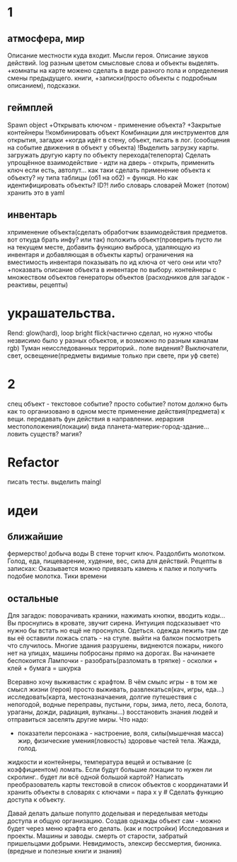 * 1
** атмосфера, мир
 Описание местности куда входит. 
 Мысли героя. 
 Описание звуков действий.
 log разным цветом смысловые слова и объекты выделять.
 +комнаты на карте можено сделать в виде разного пола и определения смены предыдущего.
 книги, +записки(просто объекты с подробным описанием), подсказки. 
** геймплей
Spawn object
 +Открывать ключом - применение объекта?
 +Закрытые контейнеры
 !!комбинировать объект Комбинации для инструментов для открытия, загадки
 +когда идёт в стену, объект, писать в лог. (сообщения на событие движения в объект у объекта)
 !Выделить загрузку карты. загружать другую карту по объекту перехода(телепорта)
 Сделать упрощённое взаимодействие - идти на дверь - открыть, применить ключ
 если есть, автолут...
      как таки сделать применение объекта к объекту? ну типа таблицы (об1 на
      об2) = функця. Но как идентифицировать объекты? ID?!
      либо словарь словарей
      Может (потом) хранить это в yaml
** инвентарь
 xприменение объекта(сделать обработчик взаимодействия предметов. вот откуда брать инфу? или так)
 положить объект(проверить пусто ли на текущем месте, добавить функцию выброса, удаляющую из инвентаря и добавляющая в объекты карты)
 ограничения на вместимость инвентаря
 показывать по ид ключа от чего они или что?
 +показвать описание объекта в инвентаре по выбору.
 контейнеры с множеством объектов
 генераторы объектов (расходников для загадок - реактивы, рецепты)
* украшательства.
 Rend: glow(hard), loop bright flick(частично сделал, но нужно чтобы незвисимо было у разных объектов, и возможно по разным каналам rgb)
 Туман неисследованных территорий.. поле видения? 
 Выключатели, свет, освещение(предметы видимые только при свете, при уф свете)
* 2
 спец объект - текстовое событие? просто событие?
 потом должно быть как то организовано в одном месте применение действия(предмета) к вещи. передавать фун действия в направлении.
 иерархия местоположения(локации) вида планета-материк-город-здание...
 ловить существ? магия?
* Refactor
писать тесты. 
выделить maingl
* идеи
** ближайшие
фермерство! добыча воды
В стене торчит ключ. Раздолбить молотком.
Голод, еда, пищеварение, худение, вес, сила для действий.
Рецепты в записках: Оказывается можно привязать камень к палке и получить подобие молотка.
Тики времени
** остальные
Для загадок: поворачивать краники, нажимать кнопки, вводить коды...
Вы проснулись в кровате, звучит сирена.
Интуиция подсказывает что нужно бы встать но ещё не проснулся.
Одеться. одежда лежить там где вы её оставили ложась спать - на стуле.
выйти на балкон посмотреть что случилось.
Многие здания разрушены, виднеются пожары, никого нет на улицах, машины
побросаны прямо на дорогах.
Вы начинаете беспокоится
Лампочки - разобрать(разломать в тряпке) - осколки + клей + бумага = шкурка

Всеравно хочу выживастик с крафтом.
В чём смылс игры - в том же смысл жизни (героя) просто выживать,
развлекаться(кач, игры, еда...) исследовать(карта, местоназначаения, долгие
путешествия с непогодой, водные переправы, пустыни, горы, зима, лето, леса,
болота, ураганы, дожди, радиация, вулканы...) восстановить знания людей и отправиться заселять
другие миры.
Что надо:
- показатели персонажа - настроение, воля, силы(мышечная масса) жир,
  физические умения(ловкость) здоровье частей тела. Жажда, голод.
жидкости и контейнеры, температура вещей и остывание (с коэффициентом)
ломать.
Если будут большие локации то нужен ли скролинг.. будет ли всё одной большой
картой?
Написать преобразователь карты текстовой в список объектов с координатами
И хранить объекты в словарях с ключами = пара x y # Сделать функцию доступа к
объекту.

Давай делать дальше попупто доделывая и переделывая методы доступа и общую
организацию.
Создав однажды объект сам - можно будет через меню крафта его делать. (как и
постройки)
Исследования и проекты. Машины и заводы.
смерть от старости, забратый пришельцами добрыми. 
Невидимость, элексир бессмертия, бионика. (вредные и полезные книги и знания)
